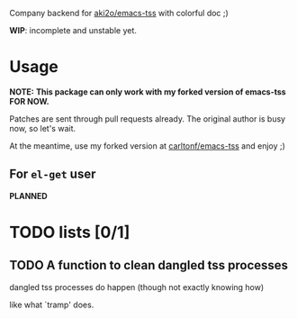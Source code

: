 Company backend for [[https://github.com/aki2o/emacs-tss][aki2o/emacs-tss]] with colorful doc ;)

*WIP*: incomplete and unstable yet.

* Usage
*NOTE:* *This package can only work with my forked version of emacs-tss FOR NOW.*

Patches are sent through pull requests already. The original author is busy now,
so let's wait.

At the meantime, use my forked version at [[https://github.com/carltonf/emacs-tss][carltonf/emacs-tss]] and enjoy ;)

** For =el-get= user

*PLANNED*

* TODO lists [0/1]
 
** TODO A function to clean dangled tss processes
dangled tss processes do happen (though not exactly knowing how)

like what `tramp' does.

